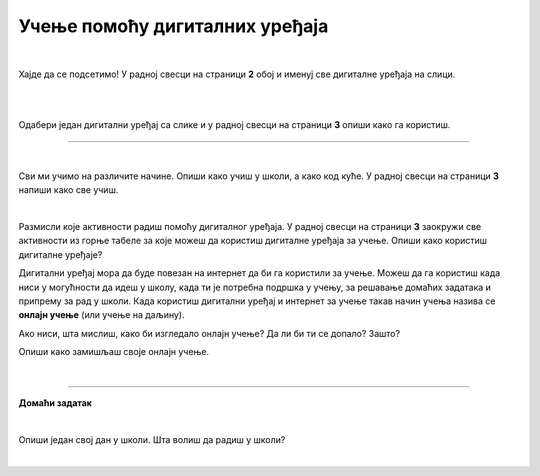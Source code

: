 Учење помоћу дигиталних уређаја
===============================

.. infonote::

 .. image:: ../../_images/robot11.png
    :height: 120
    :align: left

 Када урадиш све задатке и одговориш на сва питања у лекцији знаћеш да упоредиш начин на који учиш у школи са онлајн учењем путем 
 школске платформе.

|

Хајде да се подсетимо! У радној свесци на страници **2** oбој и именуј све дигиталне уређаја на слици. 

|

.. image:: ../../_images/bojanka2.png
    :width: 700
    :align: center

|

Одабери један дигитални уређај са слике и у радној свесци на страници **3**  опиши како га користиш.

-----------

.. Пажљиво погледај слику. 

.. |

.. .. image:: ../../_images/slika.png
    :width: 700
    :align: center


.. questionnote::

 .. image:: ../../_images/robot12.png
    :height: 110
    :align: left

 Како уче деца  у школи? А, како код  куће?

|

Сви ми учимо на различите начине. Опиши како учиш у школи, а како код куће. У радној свесци на страници **3** напиши како све учиш.

|

Размисли које активности радиш помоћу дигиталног уређаја. У радној свесци на страници **3** заокружи све активности из горње 
табеле за које можеш да користиш дигиталне уређаја за учење. Опиши како користиш дигиталне уређаје?

Дигитални уређај мора да буде повезан на интернет да би га користили за учење. Можеш да га користиш када ниси у могућности да идеш у 
школу, када ти је потребна подршка у учењу, за решавање домаћих задатака и припрему за рад у школи. Када користиш дигитални уређај и 
интернет за учење такав начин учења назива се **онлајн учење** (или учење на даљину).

.. questionnote::

 Да ли си некад учио онлајн? Ако јеси, опиши како је то изгледало. Да ли ти се допало? Зашто?

Ако ниси, шта мислиш, како би изгледало онлајн учење? Да ли би ти се допало? Зашто?

Опиши како замишљаш своје онлајн учење.  

|

.. image:: ../../_images/robot13.png
    :height: 200
    :align: right

------------

**Домаћи задатак**

|

Опиши један свој дан у школи. Шта волиш да радиш у школи? 

|